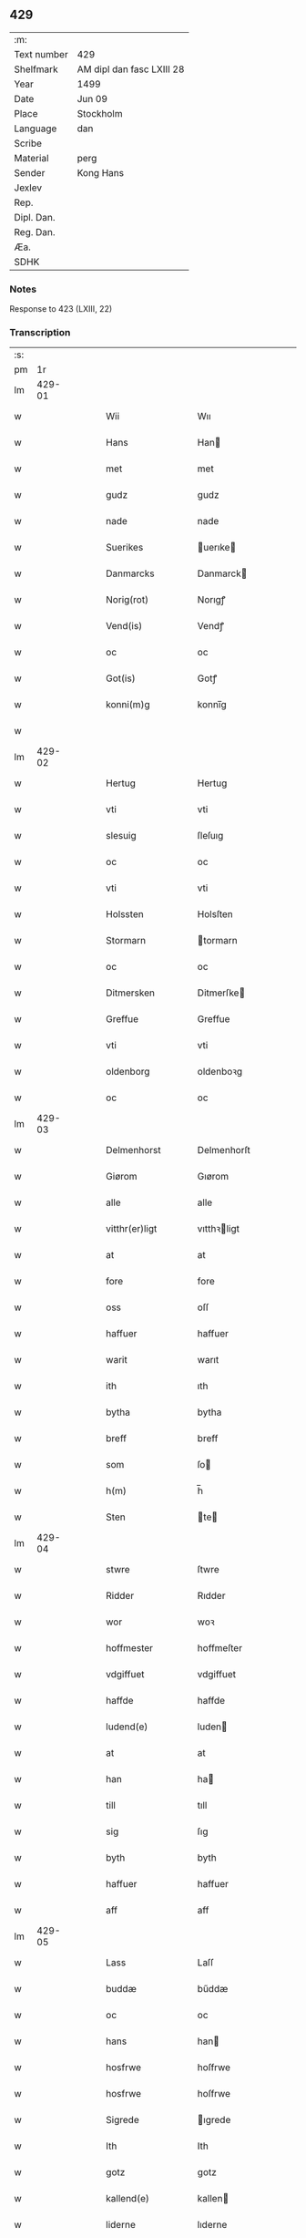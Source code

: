 ** 429
| :m:         |                           |
| Text number | 429                       |
| Shelfmark   | AM dipl dan fasc LXIII 28 |
| Year        | 1499                      |
| Date        | Jun 09                    |
| Place       | Stockholm                 |
| Language    | dan                       |
| Scribe      |                           |
| Material    | perg                      |
| Sender      | Kong Hans                 |
| Jexlev      |                           |
| Rep.        |                           |
| Dipl. Dan.  |                           |
| Reg. Dan.   |                           |
| Æa.         |                           |
| SDHK        |                           |

*** Notes
Response to 423 (LXIII, 22)


*** Transcription
| :s: |        |   |   |   |   |                   |                |   |   |   |   |     |   |   |   |        |
| pm  |     1r |   |   |   |   |                   |                |   |   |   |   |     |   |   |   |        |
| lm  | 429-01 |   |   |   |   |                   |                |   |   |   |   |     |   |   |   |        |
| w   |        |   |   |   |   | Wii               | Wıı            |   |   |   |   | dan |   |   |   | 429-01 |
| w   |        |   |   |   |   | Hans              | Han           |   |   |   |   | dan |   |   |   | 429-01 |
| w   |        |   |   |   |   | met               | met            |   |   |   |   | dan |   |   |   | 429-01 |
| w   |        |   |   |   |   | gudz              | gudz           |   |   |   |   | dan |   |   |   | 429-01 |
| w   |        |   |   |   |   | nade              | nade           |   |   |   |   | dan |   |   |   | 429-01 |
| w   |        |   |   |   |   | Suerikes          | uerıke       |   |   |   |   | dan |   |   |   | 429-01 |
| w   |        |   |   |   |   | Danmarcks         | Danmarck      |   |   |   |   | dan |   |   |   | 429-01 |
| w   |        |   |   |   |   | Norig(rot)        | Norıgꝭ         |   |   |   |   | dan |   |   |   | 429-01 |
| w   |        |   |   |   |   | Vend(is)          | Vendꝭ          |   |   |   |   | dan |   |   |   | 429-01 |
| w   |        |   |   |   |   | oc                | oc             |   |   |   |   | dan |   |   |   | 429-01 |
| w   |        |   |   |   |   | Got(is)           | Gotꝭ           |   |   |   |   | dan |   |   |   | 429-01 |
| w   |        |   |   |   |   | konni(m)g         | konnı̅g         |   |   |   |   | dan |   |   |   | 429-01 |
| w   |        |   |   |   |   |                   |                |   |   |   |   | dan |   |   |   | 429-01 |
| lm  | 429-02 |   |   |   |   |                   |                |   |   |   |   |     |   |   |   |        |
| w   |        |   |   |   |   | Hertug            | Hertug         |   |   |   |   | dan |   |   |   | 429-02 |
| w   |        |   |   |   |   | vti               | vti            |   |   |   |   | dan |   |   |   | 429-02 |
| w   |        |   |   |   |   | slesuig           | ſleſuıg        |   |   |   |   | dan |   |   |   | 429-02 |
| w   |        |   |   |   |   | oc                | oc             |   |   |   |   | dan |   |   |   | 429-02 |
| w   |        |   |   |   |   | vti               | vti            |   |   |   |   | dan |   |   |   | 429-02 |
| w   |        |   |   |   |   | Holssten          | Holsſten       |   |   |   |   | dan |   |   |   | 429-02 |
| w   |        |   |   |   |   | Stormarn          | tormarn       |   |   |   |   | dan |   |   |   | 429-02 |
| w   |        |   |   |   |   | oc                | oc             |   |   |   |   | dan |   |   |   | 429-02 |
| w   |        |   |   |   |   | Ditmersken        | Ditmerſke     |   |   |   |   | dan |   |   |   | 429-02 |
| w   |        |   |   |   |   | Greffue           | Greffue        |   |   |   |   | dan |   |   |   | 429-02 |
| w   |        |   |   |   |   | vti               | vti            |   |   |   |   | dan |   |   |   | 429-02 |
| w   |        |   |   |   |   | oldenborg         | oldenboꝛg      |   |   |   |   | dan |   |   |   | 429-02 |
| w   |        |   |   |   |   | oc                | oc             |   |   |   |   | dan |   |   |   | 429-02 |
| lm  | 429-03 |   |   |   |   |                   |                |   |   |   |   |     |   |   |   |        |
| w   |        |   |   |   |   | Delmenhorst       | Delmenhorſt    |   |   |   |   | dan |   |   |   | 429-03 |
| w   |        |   |   |   |   | Giørom            | Gıørom         |   |   |   |   | dan |   |   |   | 429-03 |
| w   |        |   |   |   |   | alle              | alle           |   |   |   |   | dan |   |   |   | 429-03 |
| w   |        |   |   |   |   | vitthr(er)ligt    | vıtthꝛligt    |   |   |   |   | dan |   |   |   | 429-03 |
| w   |        |   |   |   |   | at                | at             |   |   |   |   | dan |   |   |   | 429-03 |
| w   |        |   |   |   |   | fore              | fore           |   |   |   |   | dan |   |   |   | 429-03 |
| w   |        |   |   |   |   | oss               | oſſ            |   |   |   |   | dan |   |   |   | 429-03 |
| w   |        |   |   |   |   | haffuer           | haffuer        |   |   |   |   | dan |   |   |   | 429-03 |
| w   |        |   |   |   |   | warit             | warıt          |   |   |   |   | dan |   |   |   | 429-03 |
| w   |        |   |   |   |   | ith               | ıth            |   |   |   |   | dan |   |   |   | 429-03 |
| w   |        |   |   |   |   | bytha             | bytha          |   |   |   |   | dan |   |   |   | 429-03 |
| w   |        |   |   |   |   | breff             | breff          |   |   |   |   | dan |   |   |   | 429-03 |
| w   |        |   |   |   |   | som               | ſo            |   |   |   |   | dan |   |   |   | 429-03 |
| w   |        |   |   |   |   | h(m)              | h̅              |   |   |   |   | dan |   |   |   | 429-03 |
| w   |        |   |   |   |   | Sten              | te           |   |   |   |   | dan |   |   |   | 429-03 |
| lm  | 429-04 |   |   |   |   |                   |                |   |   |   |   |     |   |   |   |        |
| w   |        |   |   |   |   | stwre             | ſtwre          |   |   |   |   | dan |   |   |   | 429-04 |
| w   |        |   |   |   |   | Ridder            | Rıdder         |   |   |   |   | dan |   |   |   | 429-04 |
| w   |        |   |   |   |   | wor               | woꝛ            |   |   |   |   | dan |   |   |   | 429-04 |
| w   |        |   |   |   |   | hoffmester        | hoffmeſter     |   |   |   |   | dan |   |   |   | 429-04 |
| w   |        |   |   |   |   | vdgiffuet         | vdgiffuet      |   |   |   |   | dan |   |   |   | 429-04 |
| w   |        |   |   |   |   | haffde            | haffde         |   |   |   |   | dan |   |   |   | 429-04 |
| w   |        |   |   |   |   | ludend(e)         | luden         |   |   |   |   | dan |   |   |   | 429-04 |
| w   |        |   |   |   |   | at                | at             |   |   |   |   | dan |   |   |   | 429-04 |
| w   |        |   |   |   |   | han               | ha            |   |   |   |   | dan |   |   |   | 429-04 |
| w   |        |   |   |   |   | till              | tıll           |   |   |   |   | dan |   |   |   | 429-04 |
| w   |        |   |   |   |   | sig               | ſıg            |   |   |   |   | dan |   |   |   | 429-04 |
| w   |        |   |   |   |   | byth              | byth           |   |   |   |   | dan |   |   |   | 429-04 |
| w   |        |   |   |   |   | haffuer           | haffuer        |   |   |   |   | dan |   |   |   | 429-04 |
| w   |        |   |   |   |   | aff               | aff            |   |   |   |   | dan |   |   |   | 429-04 |
| lm  | 429-05 |   |   |   |   |                   |                |   |   |   |   |     |   |   |   |        |
| w   |        |   |   |   |   | Lass              | Laſſ           |   |   |   |   | dan |   |   |   | 429-05 |
| w   |        |   |   |   |   | buddæ             | bűddæ          |   |   |   |   | dan |   |   |   | 429-05 |
| w   |        |   |   |   |   | oc                | oc             |   |   |   |   | dan |   |   |   | 429-05 |
| w   |        |   |   |   |   | hans              | han           |   |   |   |   | dan |   |   |   | 429-05 |
| w   |        |   |   |   |   | hosfrwe           | hoſfrwe        |   |   |   |   | dan |   |   |   | 429-05 |
| w   |        |   |   |   |   | hosfrwe           | hoſfrwe        |   |   |   |   | dan |   |   |   | 429-05 |
| w   |        |   |   |   |   | Sigrede           | ıgrede        |   |   |   |   | dan |   |   |   | 429-05 |
| w   |        |   |   |   |   | Ith               | Ith            |   |   |   |   | dan |   |   |   | 429-05 |
| w   |        |   |   |   |   | gotz              | gotz           |   |   |   |   | dan |   |   |   | 429-05 |
| w   |        |   |   |   |   | kallend(e)        | kallen        |   |   |   |   | dan |   |   |   | 429-05 |
| w   |        |   |   |   |   | liderne           | lıderne        |   |   |   |   | dan |   |   |   | 429-05 |
| w   |        |   |   |   |   | oc                | oc             |   |   |   |   | dan |   |   |   | 429-05 |
| w   |        |   |   |   |   | ligger            | lígger         |   |   |   |   | dan |   |   |   | 429-05 |
| w   |        |   |   |   |   | vti               | vtı            |   |   |   |   | dan |   |   |   | 429-05 |
| lm  | 429-06 |   |   |   |   |                   |                |   |   |   |   |     |   |   |   |        |
| w   |        |   |   |   |   | Solne             | olne          |   |   |   |   | dan |   |   |   | 429-06 |
| w   |        |   |   |   |   | sogen             | ſoge          |   |   |   |   | dan |   |   |   | 429-06 |
| w   |        |   |   |   |   | for(er)           | foꝛ           |   |   |   |   | dan |   |   |   | 429-06 |
| w   |        |   |   |   |   | en                | en             |   |   |   |   | dan |   |   |   | 429-06 |
| w   |        |   |   |   |   | ørtug             | øꝛtug          |   |   |   |   | dan |   |   |   | 429-06 |
| w   |        |   |   |   |   | my(m)ne           | my̅ne           |   |   |   |   | dan |   |   |   | 429-06 |
| w   |        |   |   |   |   | æn                | æ             |   |   |   |   | dan |   |   |   | 429-06 |
| w   |        |   |   |   |   | two               | two            |   |   |   |   | dan |   |   |   | 429-06 |
| w   |        |   |   |   |   | mark              | mark           |   |   |   |   | dan |   |   |   | 429-06 |
| w   |        |   |   |   |   | landiorde         | landıoꝛde      |   |   |   |   | dan |   |   |   | 429-06 |
| w   |        |   |   |   |   | oc                | oc             |   |   |   |   | dan |   |   |   | 429-06 |
| w   |        |   |   |   |   | gaff              | gaff           |   |   |   |   | dan |   |   |   | 429-06 |
| w   |        |   |   |   |   | han               | ha            |   |   |   |   | dan |   |   |   | 429-06 |
| w   |        |   |   |   |   | lass              | laſſ           |   |   |   |   | dan |   |   |   | 429-06 |
| w   |        |   |   |   |   | buddæ             | buddæ          |   |   |   |   | dan |   |   |   | 429-06 |
| w   |        |   |   |   |   | oc                | oc             |   |   |   |   | dan |   |   |   | 429-06 |
| w   |        |   |   |   |   | hans              | han           |   |   |   |   | dan |   |   |   | 429-06 |
| lm  | 429-07 |   |   |   |   |                   |                |   |   |   |   |     |   |   |   |        |
| w   |        |   |   |   |   | husfrwe           | huſfrwe        |   |   |   |   | dan |   |   |   | 429-07 |
| w   |        |   |   |   |   | thr(er)           | thꝛ           |   |   |   |   | dan |   |   |   | 429-07 |
| w   |        |   |   |   |   | igen              | ıgen           |   |   |   |   | dan |   |   |   | 429-07 |
| w   |        |   |   |   |   | fore              | fore           |   |   |   |   | dan |   |   |   | 429-07 |
| w   |        |   |   |   |   | ith               | ıth            |   |   |   |   | dan |   |   |   | 429-07 |
| w   |        |   |   |   |   | stenhuss          | ſtenhuſſ       |   |   |   |   | dan |   |   |   | 429-07 |
| w   |        |   |   |   |   | vti               | vti            |   |   |   |   | dan |   |   |   | 429-07 |
| w   |        |   |   |   |   | stokholm          | ſtokholm       |   |   |   |   | dan |   |   |   | 429-07 |
| w   |        |   |   |   |   | liggend(e)        | lıggen        |   |   |   |   | dan |   |   |   | 429-07 |
| w   |        |   |   |   |   | met               | met            |   |   |   |   | dan |   |   |   | 429-07 |
| w   |        |   |   |   |   | ith               | ıth            |   |   |   |   | dan |   |   |   | 429-07 |
| w   |        |   |   |   |   | torp              | toꝛp           |   |   |   |   | dan |   |   |   | 429-07 |
| w   |        |   |   |   |   | som               | ſo            |   |   |   |   | dan |   |   |   | 429-07 |
| w   |        |   |   |   |   | heder             | heder          |   |   |   |   | dan |   |   |   | 429-07 |
| w   |        |   |   |   |   | ierlæ             | ıerlæ          |   |   |   |   | dan |   |   |   | 429-07 |
| lm  | 429-08 |   |   |   |   |                   |                |   |   |   |   |     |   |   |   |        |
| w   |        |   |   |   |   | oc                | oc             |   |   |   |   | dan |   |   |   | 429-08 |
| w   |        |   |   |   |   | vti               | vti            |   |   |   |   | dan |   |   |   | 429-08 |
| w   |        |   |   |   |   | for(n)(e)         | foꝛᷠͤ            |   |   |   |   | dan |   |   |   | 429-08 |
| w   |        |   |   |   |   | solne             | ſolne          |   |   |   |   | dan |   |   |   | 429-08 |
| w   |        |   |   |   |   | sokn              | ſok           |   |   |   |   | dan |   |   |   | 429-08 |
| w   |        |   |   |   |   | liggend(e)        | lıggen        |   |   |   |   | dan |   |   |   | 429-08 |
| w   |        |   |   |   |   | (et cetera)       | ⁊cᷓ             |   |   |   |   | dan |   |   |   | 429-08 |
| w   |        |   |   |   |   | Hwilcket          | Hwılcket       |   |   |   |   | dan |   |   |   | 429-08 |
| w   |        |   |   |   |   | breff             | breff          |   |   |   |   | dan |   |   |   | 429-08 |
| w   |        |   |   |   |   | wii               | wıi            |   |   |   |   | dan |   |   |   | 429-08 |
| w   |        |   |   |   |   | aff               | aff            |   |   |   |   | dan |   |   |   | 429-08 |
| w   |        |   |   |   |   | woro              | woro           |   |   |   |   | dan |   |   |   | 429-08 |
| w   |        |   |   |   |   | sønderlikæ        | ſønderlıkæ     |   |   |   |   | dan |   |   |   | 429-08 |
| w   |        |   |   |   |   | gønst             | gønſt          |   |   |   |   | dan |   |   |   | 429-08 |
| w   |        |   |   |   |   | oc                | oc             |   |   |   |   | dan |   |   |   | 429-08 |
| w   |        |   |   |   |   | nade              | nade           |   |   |   |   | dan |   |   |   | 429-08 |
| lm  | 429-09 |   |   |   |   |                   |                |   |   |   |   |     |   |   |   |        |
| w   |        |   |   |   |   | haffuo(m)         | haffuo̅         |   |   |   |   | dan |   |   |   | 429-09 |
| w   |        |   |   |   |   | stadfestit        | ſtadfeſtıt     |   |   |   |   | dan |   |   |   | 429-09 |
| w   |        |   |   |   |   | oc                | oc             |   |   |   |   | dan |   |   |   | 429-09 |
| w   |        |   |   |   |   | fuldburdit        | fuldburdıt     |   |   |   |   | dan |   |   |   | 429-09 |
| w   |        |   |   |   |   | oc                | oc             |   |   |   |   | dan |   |   |   | 429-09 |
| w   |        |   |   |   |   | met               | met            |   |   |   |   | dan |   |   |   | 429-09 |
| w   |        |   |   |   |   | thetta            | thetta         |   |   |   |   | dan |   |   |   | 429-09 |
| w   |        |   |   |   |   | wort              | woꝛt           |   |   |   |   | dan |   |   |   | 429-09 |
| w   |        |   |   |   |   | opne              | opne           |   |   |   |   | dan |   |   |   | 429-09 |
| w   |        |   |   |   |   | breff             | breff          |   |   |   |   | dan |   |   |   | 429-09 |
| w   |        |   |   |   |   | stadfestæ         | ſtadfeſtæ      |   |   |   |   | dan |   |   |   | 429-09 |
| w   |        |   |   |   |   | oc                | oc             |   |   |   |   | dan |   |   |   | 429-09 |
| w   |        |   |   |   |   | fuldburde         | fuldburde      |   |   |   |   | dan |   |   |   | 429-09 |
| w   |        |   |   |   |   | vti               | vtı            |   |   |   |   | dan |   |   |   | 429-09 |
| lm  | 429-10 |   |   |   |   |                   |                |   |   |   |   |     |   |   |   |        |
| w   |        |   |   |   |   | alle              | alle           |   |   |   |   | dan |   |   |   | 429-10 |
| w   |        |   |   |   |   | motho             | motho          |   |   |   |   | dan |   |   |   | 429-10 |
| w   |        |   |   |   |   | wid               | wıd            |   |   |   |   | dan |   |   |   | 429-10 |
| w   |        |   |   |   |   | sin               | ſi            |   |   |   |   | dan |   |   |   | 429-10 |
| w   |        |   |   |   |   | fulde             | fulde          |   |   |   |   | dan |   |   |   | 429-10 |
| w   |        |   |   |   |   | macht             | macht          |   |   |   |   | dan |   |   |   | 429-10 |
| w   |        |   |   |   |   | at                | at             |   |   |   |   | dan |   |   |   | 429-10 |
| w   |        |   |   |   |   | ware              | ware           |   |   |   |   | dan |   |   |   | 429-10 |
| w   |        |   |   |   |   | som               | ſo            |   |   |   |   | dan |   |   |   | 429-10 |
| w   |        |   |   |   |   | thet              | thet           |   |   |   |   | dan |   |   |   | 429-10 |
| w   |        |   |   |   |   | ythermere         | ythermere      |   |   |   |   | dan |   |   |   | 429-10 |
| w   |        |   |   |   |   | Inneholler        | Inneholler     |   |   |   |   | dan |   |   |   | 429-10 |
| w   |        |   |   |   |   | oc                | oc             |   |   |   |   | dan |   |   |   | 429-10 |
| w   |        |   |   |   |   | vdwiiser          | vdwııſer       |   |   |   |   | dan |   |   |   | 429-10 |
| lm  | 429-11 |   |   |   |   |                   |                |   |   |   |   |     |   |   |   |        |
| w   |        |   |   |   |   | Giffuit           | Gıffuıt        |   |   |   |   | dan |   |   |   | 429-11 |
| w   |        |   |   |   |   | pa                | pa             |   |   |   |   | dan |   |   |   | 429-11 |
| w   |        |   |   |   |   | wort              | woꝛt           |   |   |   |   | dan |   |   |   | 429-11 |
| w   |        |   |   |   |   | slot              | ſlot           |   |   |   |   | dan |   |   |   | 429-11 |
| w   |        |   |   |   |   | Stokholm          | tokhol       |   |   |   |   | dan |   |   |   | 429-11 |
| w   |        |   |   |   |   | then              | then           |   |   |   |   | dan |   |   |   | 429-11 |
| w   |        |   |   |   |   | søndag            | ſøndag         |   |   |   |   | dan |   |   |   | 429-11 |
| w   |        |   |   |   |   | nest              | neſt           |   |   |   |   | dan |   |   |   | 429-11 |
| w   |        |   |   |   |   | efter             | efter          |   |   |   |   | dan |   |   |   | 429-11 |
| w   |        |   |   |   |   | octauas           | octaua        |   |   |   |   | dan |   |   |   | 429-11 |
| w   |        |   |   |   |   | corpor(is)        | coꝛporꝭ        |   |   |   |   | dan |   |   |   | 429-11 |
| w   |        |   |   |   |   | xp(m)i            | xp̅ı            |   |   |   |   | dan |   |   |   | 429-11 |
| w   |        |   |   |   |   | Aarom             | Aaro          |   |   |   |   | dan |   |   |   | 429-11 |
| w   |        |   |   |   |   |                   |                |   |   |   | ? | dan |   |   |   | 429-11 |
| w   |        |   |   |   |   |                   |                |   |   |   |   | dan |   |   |   | 429-11 |
| lm  | 429-12 |   |   |   |   |                   |                |   |   |   |   |     |   |   |   |        |
| w   |        |   |   |   |   | eptir             | eptır          |   |   |   |   | dan |   |   |   | 429-12 |
| w   |        |   |   |   |   | gudz              | gudz           |   |   |   |   | dan |   |   |   | 429-12 |
| w   |        |   |   |   |   | byrd              | byrd           |   |   |   |   | dan |   |   |   | 429-12 |
| w   |        |   |   |   |   | mcdxc             | mcdxc          |   |   |   |   | dan |   |   |   | 429-12 |
| w   |        |   |   |   |   | pa                | pa             |   |   |   |   | dan |   |   |   | 429-12 |
| w   |        |   |   |   |   | thet              | thet           |   |   |   |   | dan |   |   |   | 429-12 |
| w   |        |   |   |   |   | nyendæ            | nyendæ         |   |   |   |   | dan |   |   |   | 429-12 |
| w   |        |   |   |   |   | Under             | Under          |   |   |   |   | dan |   |   |   | 429-12 |
| w   |        |   |   |   |   | wort              | woꝛt           |   |   |   |   | dan |   |   |   | 429-12 |
| w   |        |   |   |   |   | Signet(is)        | ıgnetꝭ        |   |   |   |   | dan |   |   |   | 429-12 |
| w   |        |   |   |   |   |                   |                |   |   |   |   | dan |   |   |   | 429-12 |
| lm  | 429-13 |   |   |   |   |                   |                |   |   |   |   |     |   |   |   |        |
| w   |        |   |   |   |   | <add>Her          | <add>Heꝛ       |   |   |   |   | dan |   |   |   | 429-13 |
| w   |        |   |   |   |   | Iens              | Ien           |   |   |   |   | dan |   |   |   | 429-13 |
| w   |        |   |   |   |   | falster</add>     | falſter</add>  |   |   |   |   | dan |   |   |   | 429-13 |
| lm  | 429-14 |   |   |   |   |                   |                |   |   |   |   |     |   |   |   |        |
| w   |        |   |   |   |   | <add>capitane(us) | <add>capıtaneꝰ |   |   |   |   | dan |   |   |   | 429-14 |
| w   |        |   |   |   |   | cast(er)          | caſt          |   |   |   |   | dan |   |   |   | 429-14 |
| w   |        |   |   |   |   | ørebro</add>      | ørebro</add>   |   |   |   |   | dan |   |   |   | 429-14 |
| :e: |        |   |   |   |   |                   |                |   |   |   |   |     |   |   |   |        |
